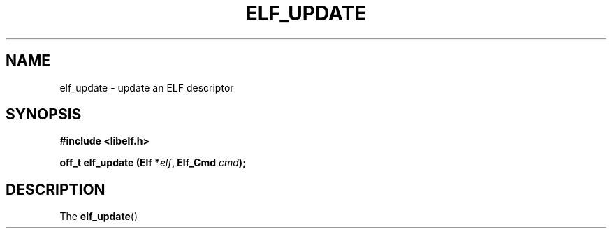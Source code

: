 .\" Modified Thu Sep 5 2017 by Ben Woodard <woodard@redhat.com>
.\"
.TH ELF_UPDATE 3 2017-09-05 "Libelf" "Libelf Programmer's Manual"
.SH NAME
elf_update \- update an ELF descriptor
.nf
.SH SYNOPSIS
.B #include <libelf.h>
.sp
.BI "off_t elf_update (Elf *" elf ", Elf_Cmd " cmd ");"
.fi
.SH DESCRIPTION
The
.BR elf_update ()
